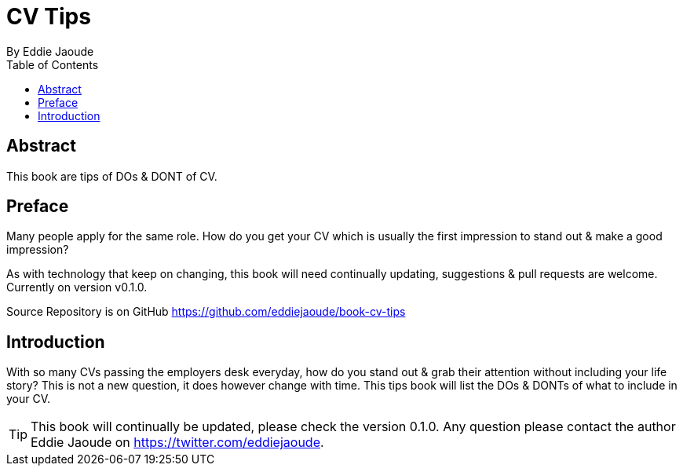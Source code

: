= CV Tips
By Eddie Jaoude
:toc:

:author:   Eddie Jaoude
:twitter:  https://twitter.com/eddiejaoude
:date:     2016
:version:  0.1.0
:repo:     https://github.com/eddiejaoude/book-cv-tips
:docinfo1:

[abstract]
== Abstract

This book are tips of DOs & DONT of CV.

[preface]
== Preface

Many people apply for the same role. How do you get your CV which is usually the first impression to stand out & make a good impression?

As with technology that keep on changing, this book will need continually updating, suggestions & pull requests are welcome. Currently on version v{version}.

Source Repository is on GitHub {repo}

<<<
== Introduction

With so many CVs passing the employers desk everyday, how do you stand out & grab their attention without including your life story? This is not a new question, it does however change with time. This tips book will list the DOs & DONTs of what to include in your CV.

TIP: This book will continually be updated, please check the version {version}. Any question please contact the author {author} on {twitter}.
